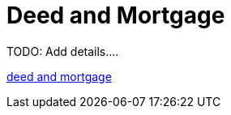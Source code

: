 = Deed and Mortgage

TODO: Add details....

xref:attachment$charles-dorothy-krueckeberg-morgage-and-deed.pdf[deed and mortgage]
